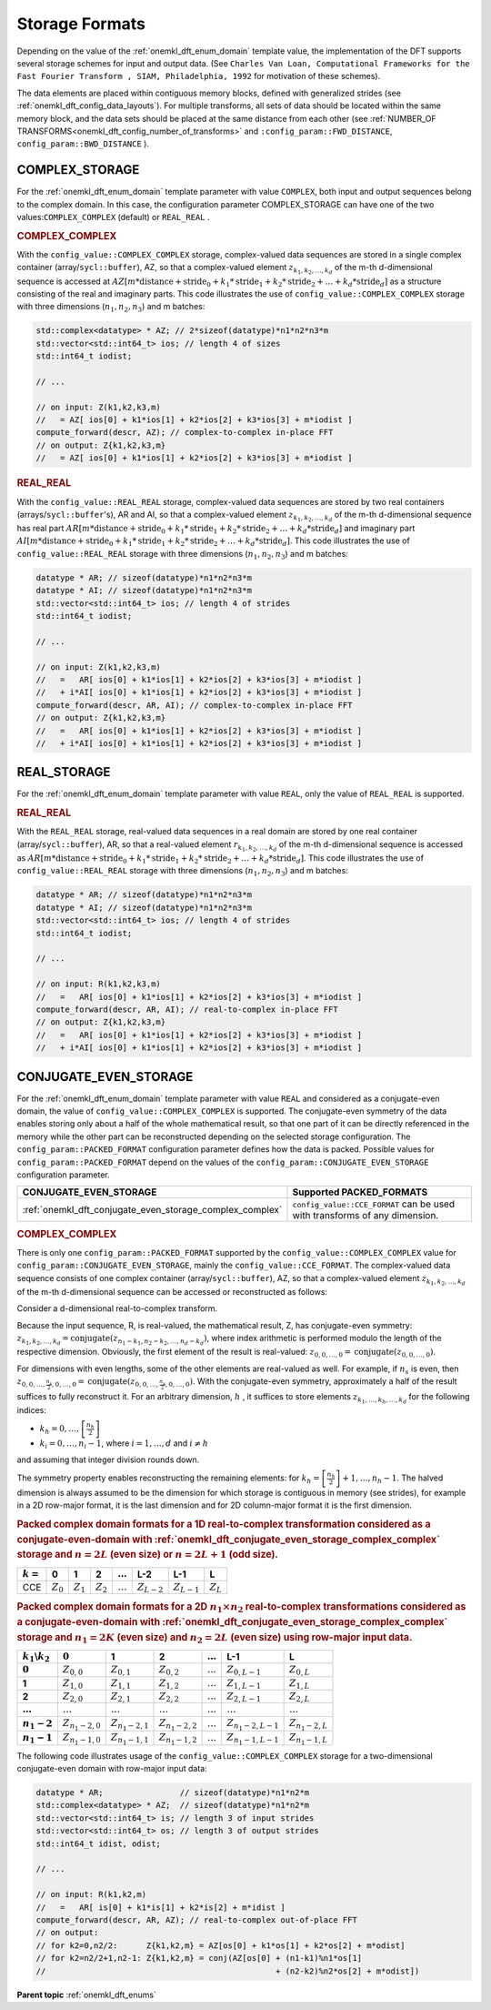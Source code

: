 .. SPDX-FileCopyrightText: 2019-2020 Intel Corporation
..
.. SPDX-License-Identifier: CC-BY-4.0

.. _onemkl_dft_config_storage_formats:

Storage Formats
---------------

Depending on the value of the :ref:`onemkl_dft_enum_domain` template value, the implementation of the DFT supports several storage schemes for input and output data. (See ``Charles Van Loan, Computational Frameworks for the Fast Fourier Transform , SIAM, Philadelphia, 1992`` for motivation of these schemes).

The data elements are placed within contiguous memory blocks, defined with generalized strides (see :ref:`onemkl_dft_config_data_layouts`). For multiple transforms, all sets of data should be located within the same memory block, and the data sets should be placed at the same distance from each other (see :ref:`NUMBER_OF TRANSFORMS<onemkl_dft_config_number_of_transforms>` and ``:config_param::FWD_DISTANCE``, ``config_param::BWD_DISTANCE`` ).

.. _onemkl_dft_complex_storage:

COMPLEX_STORAGE
+++++++++++++++

For the :ref:`onemkl_dft_enum_domain` template parameter with value ``COMPLEX``, both input and output sequences belong to the complex domain. In this case, the configuration parameter COMPLEX_STORAGE can have one of the two values:``COMPLEX_COMPLEX`` (default) or ``REAL_REAL`` .

.. _onemkl_dft_complex_storage_complex_complex:

.. rubric:: COMPLEX_COMPLEX

With the ``config_value::COMPLEX_COMPLEX`` storage, complex-valued data sequences are stored in a single complex container (array/``sycl::buffer``), AZ, so that a complex-valued element :math:`z_{k_1, k_2,\dots ,k_d}` of the m-th d-dimensional sequence is accessed at :math:`AZ[m*\text{distance} + \text{stride}_0 + k_1*\text{stride}_1 + k_2*\text{stride}_2 + \dots + k_d *\text{stride}_d ]` as a structure consisting of the real and imaginary parts. This code illustrates the use of ``config_value::COMPLEX_COMPLEX`` storage with three dimensions (:math:`n_1,n_2,n_3`) and m batches:

.. code-block:: cpp

   std::complex<datatype> * AZ; // 2*sizeof(datatype)*n1*n2*n3*m
   std::vector<std::int64_t> ios; // length 4 of sizes
   std::int64_t iodist;

   // ...

   // on input: Z(k1,k2,k3,m)
   //   = AZ[ ios[0] + k1*ios[1] + k2*ios[2] + k3*ios[3] + m*iodist ]
   compute_forward(descr, AZ); // complex-to-complex in-place FFT
   // on output: Z{k1,k2,k3,m} 
   //   = AZ[ ios[0] + k1*ios[1] + k2*ios[2] + k3*ios[3] + m*iodist ]




.. _onemkl_dft_complex_storage_real_real:

.. rubric:: REAL_REAL

With the ``config_value::REAL_REAL`` storage, complex-valued data sequences are stored by two real containers (arrays/``sycl::buffer``'s), AR and AI, so that a complex-valued element :math:`z_{k_1, k_2, \dots, k_d}` of the m-th d-dimensional sequence has real part :math:`AR[m*\text{distance} + \text{stride}_0 + k_1*\text{stride}_1 + k_2*\text{stride}_2 + \dots + k_d*\text{stride}_d ]` and imaginary part :math:`AI[m*\text{distance} + \text{stride}_0 + k_1*\text{stride}_1 + k_2*\text{stride}_2 + \dots + k_d*\text{stride}_d ]`. This code illustrates the use of ``config_value::REAL_REAL`` storage with three dimensions (:math:`n_1,n_2,n_3`) and m batches:

.. code-block:: cpp

   datatype * AR; // sizeof(datatype)*n1*n2*n3*m
   datatype * AI; // sizeof(datatype)*n1*n2*n3*m
   std::vector<std::int64_t> ios; // length 4 of strides
   std::int64_t iodist;

   // ...

   // on input: Z(k1,k2,k3,m)
   //   =   AR[ ios[0] + k1*ios[1] + k2*ios[2] + k3*ios[3] + m*iodist ]
   //   + i*AI[ ios[0] + k1*ios[1] + k2*ios[2] + k3*ios[3] + m*iodist ]
   compute_forward(descr, AR, AI); // complex-to-complex in-place FFT
   // on output: Z{k1,k2,k3,m} 
   //   =   AR[ ios[0] + k1*ios[1] + k2*ios[2] + k3*ios[3] + m*iodist ]
   //   + i*AI[ ios[0] + k1*ios[1] + k2*ios[2] + k3*ios[3] + m*iodist ]


.. _onemkl_dft_real_storage:

REAL_STORAGE
++++++++++++

For the :ref:`onemkl_dft_enum_domain` template parameter with value ``REAL``, only the value of ``REAL_REAL`` is supported.

.. _onemkl_dft_real_storage_real_real:

.. rubric:: REAL_REAL

With the ``REAL_REAL`` storage, real-valued data sequences in a real domain are stored by one real container (array/``sycl::buffer``), AR, so that a real-valued element :math:`r_{k_1, k_2, \dots, k_d}` of the m-th d-dimensional sequence is accessed as :math:`AR[m*\text{distance} + \text{stride}_0 + k_1*\text{stride}_1 + k_2*\text{stride}_2 + \dots + k_d*\text{stride}_d ]`. This code illustrates the use of ``config_value::REAL_REAL`` storage with three dimensions (:math:`n_1,n_2,n_3`) and m batches:

.. code-block:: cpp

   datatype * AR; // sizeof(datatype)*n1*n2*n3*m
   datatype * AI; // sizeof(datatype)*n1*n2*n3*m
   std::vector<std::int64_t> ios; // length 4 of strides
   std::int64_t iodist;

   // ...

   // on input: R(k1,k2,k3,m)
   //   =   AR[ ios[0] + k1*ios[1] + k2*ios[2] + k3*ios[3] + m*iodist ]
   compute_forward(descr, AR, AI); // real-to-complex in-place FFT
   // on output: Z{k1,k2,k3,m} 
   //   =   AR[ ios[0] + k1*ios[1] + k2*ios[2] + k3*ios[3] + m*iodist ]
   //   + i*AI[ ios[0] + k1*ios[1] + k2*ios[2] + k3*ios[3] + m*iodist ]




.. _onemkl_dft_conjugate_even_storage:

CONJUGATE_EVEN_STORAGE
++++++++++++++++++++++

For the :ref:`onemkl_dft_enum_domain` template parameter with value ``REAL`` and considered as a conjugate-even domain, the value of ``config_value::COMPLEX_COMPLEX`` is supported. The conjugate-even symmetry of the data enables storing only about a half of the whole mathematical result, so that one part of it can be directly referenced in the memory while the other part can be reconstructed depending on the selected storage configuration. The ``config_param::PACKED_FORMAT`` configuration parameter defines how the data is packed.  Possible values for ``config_param::PACKED_FORMAT`` depend on the values of the ``config_param::CONJUGATE_EVEN_STORAGE`` configuration parameter.

.. tabularcolumns:: l|c|

.. list-table::
     :header-rows: 1
     :class: longtable

     * -   CONJUGATE_EVEN_STORAGE
       -   Supported PACKED_FORMATS
     * -   :ref:`onemkl_dft_conjugate_even_storage_complex_complex`
       -   ``config_value::CCE_FORMAT`` can be used with transforms of any dimension.



.. _onemkl_dft_conjugate_even_storage_complex_complex:

.. rubric:: COMPLEX_COMPLEX

There is only one ``config_param::PACKED_FORMAT`` supported by the ``config_value::COMPLEX_COMPLEX`` value for ``config_param::CONJUGATE_EVEN_STORAGE``, mainly the ``config_value::CCE_FORMAT``.  The complex-valued data sequence consists of one complex container (array/``sycl::buffer``), AZ, so that a complex-valued element :math:`z_{k_1, k_2, \dots, k_d}` of the m-th d-dimensional sequence can be accessed or reconstructed as follows:

Consider a d-dimensional real-to-complex transform.

Because the input sequence, R, is real-valued, the mathematical result, Z, has conjugate-even symmetry:
:math:`z_{k_1, k_2, \dots, k_d} = \text{conjugate}( z_{n_1-k_1, n_2-k_2, \dots, n_d-k_d} )`,
where index arithmetic is performed modulo the length of the respective dimension. Obviously, the first element of the result is real-valued:
:math:`z_{0, 0, \dots, 0} = \text{conjugate}( z_{0, 0, \dots, 0} )`.

For dimensions with even lengths, some of the other elements are real-valued as well. For example, if :math:`n_s` is even, then
:math:`z_{0, 0, \dots, \frac{n_s}{2}, 0, \dots, 0} = \text{conjugate}( z_{0, 0, \dots, \frac{n_s}{2}, 0, \dots, 0} )`.
With the conjugate-even symmetry, approximately a half of the result suffices to fully reconstruct it. For an arbitrary dimension, :math:`h` , it suffices to store elements :math:`z_{k_1, \dots, k_h , \dots, k_d}` for the following indices:

* :math:`k_h = 0, \dots, \left[ \frac{n_h}{2}\right]`
* :math:`k_i = 0, \dots, n_i-1`, where :math:`i = 1,\dots, d` and :math:`i \neq h` 

and assuming that integer division rounds down.

The symmetry property enables reconstructing the remaining elements: for :math:`k_h = \left[ \frac{n_h}{2}\right] + 1, \dots , n_h - 1`. The halved dimension is always assumed to be the dimension for which storage is contiguous in memory (see strides), for example in a 2D row-major format, it is the last dimension and for 2D column-major format it is the first dimension.

.. _onemkl_dft_complex_complex_cce_1d_even_or_odd:

.. rubric:: Packed complex domain formats for a 1D real-to-complex transformation considered as a conjugate-even-domain with :ref:`onemkl_dft_conjugate_even_storage_complex_complex` storage and :math:`n=2L` (even size) or :math:`n=2L+1` (odd size).

.. tabularcolumns:: l|c|c|c|c|c|c|c|

.. list-table::
     :header-rows: 1
     :class: longtable

     * -   :math:`k=`
       -   0
       -   1
       -   2
       -   :math:`\dots`
       -   L-2
       -   L-1
       -   L
     * -   CCE
       -   :math:`Z_0`
       -   :math:`Z_1`
       -   :math:`Z_2`
       -   :math:`\dots`
       -   :math:`Z_{L-2}`
       -   :math:`Z_{L-1}`
       -   :math:`Z_{L}`


.. _onemkl_dft_complex_complex_cce_2d_even_even:

.. rubric:: Packed complex domain formats for a 2D :math:`n_1\times n_2` real-to-complex transformations considered as a conjugate-even-domain with :ref:`onemkl_dft_conjugate_even_storage_complex_complex` storage and :math:`n_1=2K` (even size) and :math:`n_2=2L` (even size) using row-major input data.

.. tabularcolumns:: |c|c|c|c|c|c|c|

.. list-table::
     :header-rows: 1
     :stub-columns: 1
     :class: longtable

     * -   :math:`k_1\backslash k_2`
       -   :math:`0`
       -   1
       -   2
       -   :math:`\dots`
       -   L-1
       -   L
     * -   :math:`0`
       -   :math:`Z_{0,0}`
       -   :math:`Z_{0,1}`
       -   :math:`Z_{0,2}`
       -   :math:`\dots`
       -   :math:`Z_{0,L-1}`
       -   :math:`Z_{0,L}`
     * -   1
       -   :math:`Z_{1,0}`
       -   :math:`Z_{1,1}`
       -   :math:`Z_{1,2}`
       -   :math:`\dots`
       -   :math:`Z_{1,L-1}`
       -   :math:`Z_{1,L}`
     * -   2
       -   :math:`Z_{2,0}`
       -   :math:`Z_{2,1}`
       -   :math:`Z_{2,2}`
       -   :math:`\dots`
       -   :math:`Z_{2,L-1}`
       -   :math:`Z_{2,L}`
     * -   :math:`\dots`
       -   :math:`\dots`
       -   :math:`\dots`
       -   :math:`\dots`
       -   :math:`\dots`
       -   :math:`\dots`
       -   :math:`\dots`
     * -   :math:`n_1-2`
       -   :math:`Z_{n_1-2,0}`
       -   :math:`Z_{n_1-2,1}`
       -   :math:`Z_{n_1-2,2}`
       -   :math:`\dots`
       -   :math:`Z_{n_1-2,L-1}`
       -   :math:`Z_{n_1-2,L}`
     * -   :math:`n_1-1`
       -   :math:`Z_{n_1-1,0}`
       -   :math:`Z_{n_1-1,1}`
       -   :math:`Z_{n_1-1,2}`
       -   :math:`\dots`
       -   :math:`Z_{n_1-1,L-1}`
       -   :math:`Z_{n_1-1,L}`
 


The following code illustrates usage of the ``config_value::COMPLEX_COMPLEX`` storage for a two-dimensional conjugate-even domain with row-major input data:

.. code-block:: cpp

   datatype * AR;                // sizeof(datatype)*n1*n2*m
   std::complex<datatype> * AZ;  // sizeof(datatype)*n1*n2*m
   std::vector<std::int64_t> is; // length 3 of input strides
   std::vector<std::int64_t> os; // length 3 of output strides
   std::int64_t idist, odist;

   // ...

   // on input: R(k1,k2,m)
   //   =   AR[ is[0] + k1*is[1] + k2*is[2] + m*idist ]
   compute_forward(descr, AR, AZ); // real-to-complex out-of-place FFT
   // on output: 
   // for k2=0,n2/2:      Z{k1,k2,m} = AZ[os[0] + k1*os[1] + k2*os[2] + m*odist]
   // for k2=n2/2+1,n2-1: Z{k1,k2,m} = conj(AZ[os[0] + (n1-k1)%n1*os[1] 
   //                                                + (n2-k2)%n2*os[2] + m*odist])


**Parent topic** :ref:`onemkl_dft_enums`


